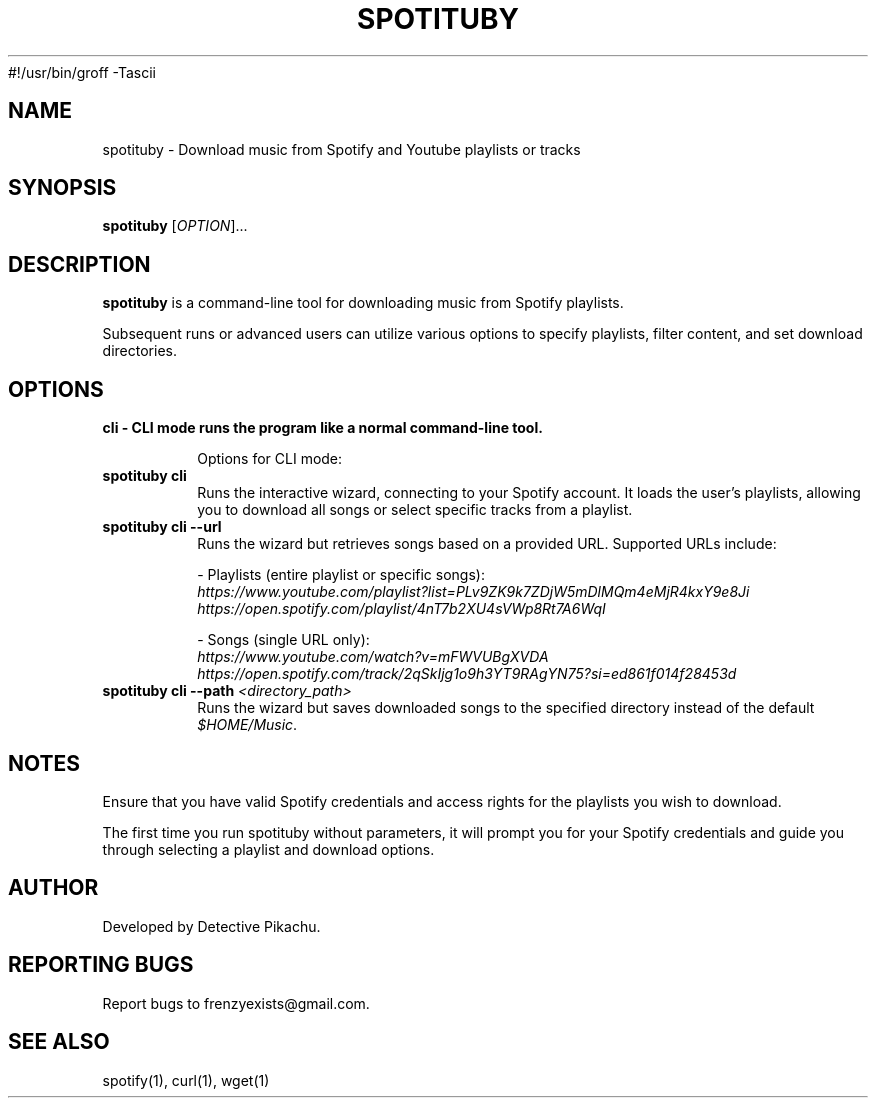 #!/usr/bin/groff -Tascii

.\" Manpage for spotituby
.\" Original manpage by Detective Pikachu
.\" Please adjust and add information as necessary.
.TH SPOTITUBY 1 "August 2024" "1.0" "User Commands"
.SH NAME
spotituby \- Download music from Spotify and Youtube playlists or tracks
.SH SYNOPSIS
.B spotituby
[\fIOPTION\fR]...
.SH DESCRIPTION
.B spotituby
is a command-line tool for downloading music from Spotify playlists.

Subsequent runs or advanced users can utilize various options to specify playlists, filter content, and set download directories.
.SH OPTIONS
.TP
.B cli - CLI mode runs the program like a normal command-line tool.

Options for CLI mode:

.TP
\fBspotituby cli\fR
Runs the interactive wizard, connecting to your Spotify account. It loads the user’s playlists, allowing you to download all songs or select specific tracks from a playlist.

.TP
\fBspotituby cli --url\fR
Runs the wizard but retrieves songs based on a provided URL. Supported URLs include:

- Playlists (entire playlist or specific songs):
  \fIhttps://www.youtube.com/playlist?list=PLv9ZK9k7ZDjW5mDlMQm4eMjR4kxY9e8Ji\fR
  \fIhttps://open.spotify.com/playlist/4nT7b2XU4sVWp8Rt7A6WqI\fR

- Songs (single URL only):
  \fIhttps://www.youtube.com/watch?v=mFWVUBgXVDA\fR
  \fIhttps://open.spotify.com/track/2qSkIjg1o9h3YT9RAgYN75?si=ed861f014f28453d\fR

.TP
\fBspotituby cli --path\fR \fI<directory_path>\fR
Runs the wizard but saves downloaded songs to the specified directory instead of the default \fI$HOME/Music\fR.

.SH NOTES
Ensure that you have valid Spotify credentials and access rights for the playlists you wish to download.

The first time you run spotituby without parameters, it will prompt you for your Spotify credentials and guide you through selecting a playlist and download options.
.SH AUTHOR
Developed by Detective Pikachu.
.SH REPORTING BUGS
Report bugs to frenzyexists@gmail.com.
.SH SEE ALSO
spotify(1), curl(1), wget(1)